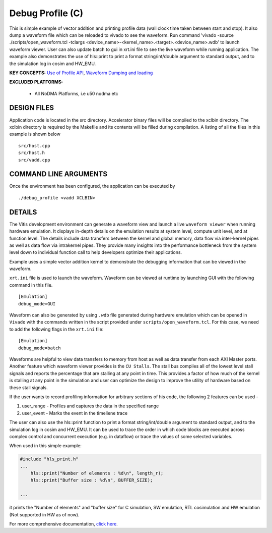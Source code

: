 Debug Profile (C)
=================

This is simple example of vector addition and printing profile data (wall clock time taken between start and stop). It also dump a waveform file which can be reloaded to vivado to see the waveform. Run command 'vivado -source ./scripts/open_waveform.tcl -tclargs <device_name>-<kernel_name>.<target>.<device_name>.wdb' to launch waveform viewer. User can also update batch to gui in xrt.ini file to see the live waveform while running application. The example also demonstrates the use of hls::print to print a format string/int/double argument to standard output, and to the simulation log in cosim and HW_EMU.

**KEY CONCEPTS:** `Use of Profile API <https://docs.xilinx.com/r/en-US/ug1393-vitis-application-acceleration/Profiling-the-Application>`__, `Waveform Dumping and loading <https://docs.xilinx.com/r/en-US/ug1393-vitis-application-acceleration/Waveform-View-and-Live-Waveform-Viewer>`__

**EXCLUDED PLATFORMS:** 

 - All NoDMA Platforms, i.e u50 nodma etc

DESIGN FILES
------------

Application code is located in the src directory. Accelerator binary files will be compiled to the xclbin directory. The xclbin directory is required by the Makefile and its contents will be filled during compilation. A listing of all the files in this example is shown below

::

   src/host.cpp
   src/host.h
   src/vadd.cpp
   
COMMAND LINE ARGUMENTS
----------------------

Once the environment has been configured, the application can be executed by

::

   ./debug_profile <vadd XCLBIN>

DETAILS
-------

The Vitis development environment can generate a waveform view and
launch a live ``waveform viewer`` when running hardware emulation. It
displays in-depth details on the emulation results at system level,
compute unit level, and at function level. The details include data
transfers between the kernel and global memory, data flow via
inter-kernel pipes as well as data flow via intrakernel pipes. They
provide many insights into the performance bottleneck from the system
level down to individual function call to help developers optimize their
applications.

Example uses a simple vector addition kernel to demonstrate the
debugging information that can be viewed in the waveform.

``xrt.ini`` file is used to launch the waveform. Waveform can be viewed
at runtime by launching GUI with the following command in this file.

::

   [Emulation]
   debug_mode=GUI

Waveform can also be generated by using ``.wdb`` file generated during
hardware emulation which can be opened in ``Vivado`` with the commands
written in the script provided under ``scripts/open_waveform.tcl``. For
this case, we need to add the following flags in the ``xrt.ini`` file:

::

   [Emulation]
   debug_mode=batch

Waveforms are helpful to view data transfers to memory from host as well
as data transfer from each AXI Master ports. Another feature which
waveform viewer provides is the ``CU Stalls``. The stall bus compiles
all of the lowest level stall signals and reports the percentage that
are stalling at any point in time. This provides a factor of how much of
the kernel is stalling at any point in the simulation and user can
optimize the design to improve the utility of hardware based on these
stall signals.

If the user wants to record profiling information for arbitrary sections of his code, the following 2 features can be used - 

1. user_range - Profiles and captures the data in the specified range

2. user_event - Marks the event in the timeliene trace

The user can also use the hls::print function to print a format string/int/double argument to standard output, and to the simulation log in cosim and HW_EMU. It can be used to trace the order in which code blocks are executed across complex control and concurrent execution (e.g. in dataflow) or trace the values of some selected variables.

When used in this simple example:

.. code:: cpp

   #include "hls_print.h"
   ...
       hls::print("Number of elements : %d\n", length_r);
       hls::print("Buffer size : %d\n", BUFFER_SIZE);

   ...

it prints the "Number of elements" and "buffer size" for C simulation, SW emulation, RTL cosimulation and HW emulation (Not supported in HW as of now).

For more comprehensive documentation, `click here <http://xilinx.github.io/Vitis_Accel_Examples>`__.